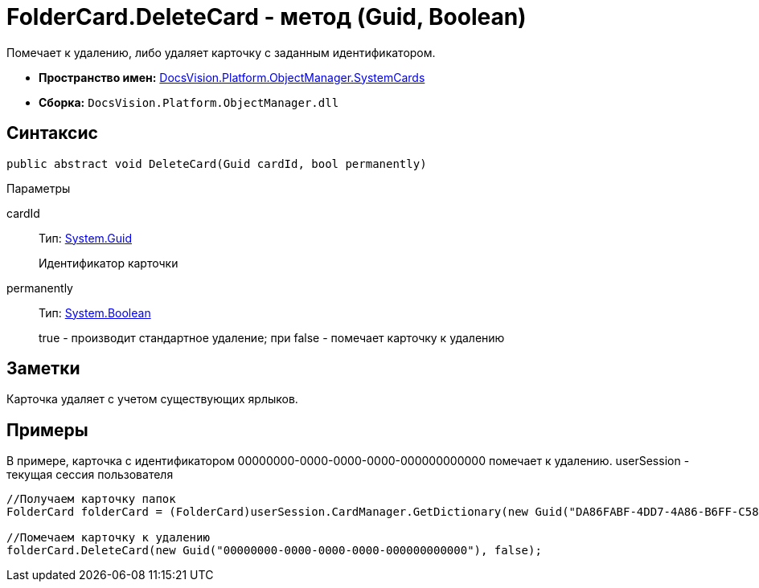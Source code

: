 = FolderCard.DeleteCard - метод (Guid, Boolean)

Помечает к удалению, либо удаляет карточку с заданным идентификатором.

* *Пространство имен:* xref:api/DocsVision/Platform/ObjectManager/SystemCards/SystemCards_NS.adoc[DocsVision.Platform.ObjectManager.SystemCards]
* *Сборка:* `DocsVision.Platform.ObjectManager.dll`

== Синтаксис

[source,csharp]
----
public abstract void DeleteCard(Guid cardId, bool permanently)
----

Параметры

cardId::
Тип: http://msdn.microsoft.com/ru-ru/library/system.guid.aspx[System.Guid]
+
Идентификатор карточки
permanently::
Тип: http://msdn.microsoft.com/ru-ru/library/system.boolean.aspx[System.Boolean]
+
true - производит стандартное удаление; при false - помечает карточку к удалению

== Заметки

Карточка удаляет с учетом существующих ярлыков.

== Примеры

В примере, карточка с идентификатором 00000000-0000-0000-0000-000000000000 помечает к удалению. userSession - текущая сессия пользователя

[source,csharp]
----
//Получаем карточку папок
FolderCard folderCard = (FolderCard)userSession.CardManager.GetDictionary(new Guid("DA86FABF-4DD7-4A86-B6FF-C58C24D12DE2"));

//Помечаем карточку к удалению
folderCard.DeleteCard(new Guid("00000000-0000-0000-0000-000000000000"), false);
----
